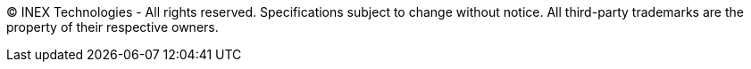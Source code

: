 {empty}

(C) INEX Technologies - All rights reserved. Specifications subject to change without notice. All third-party trademarks are the property of their respective owners.

{empty}

